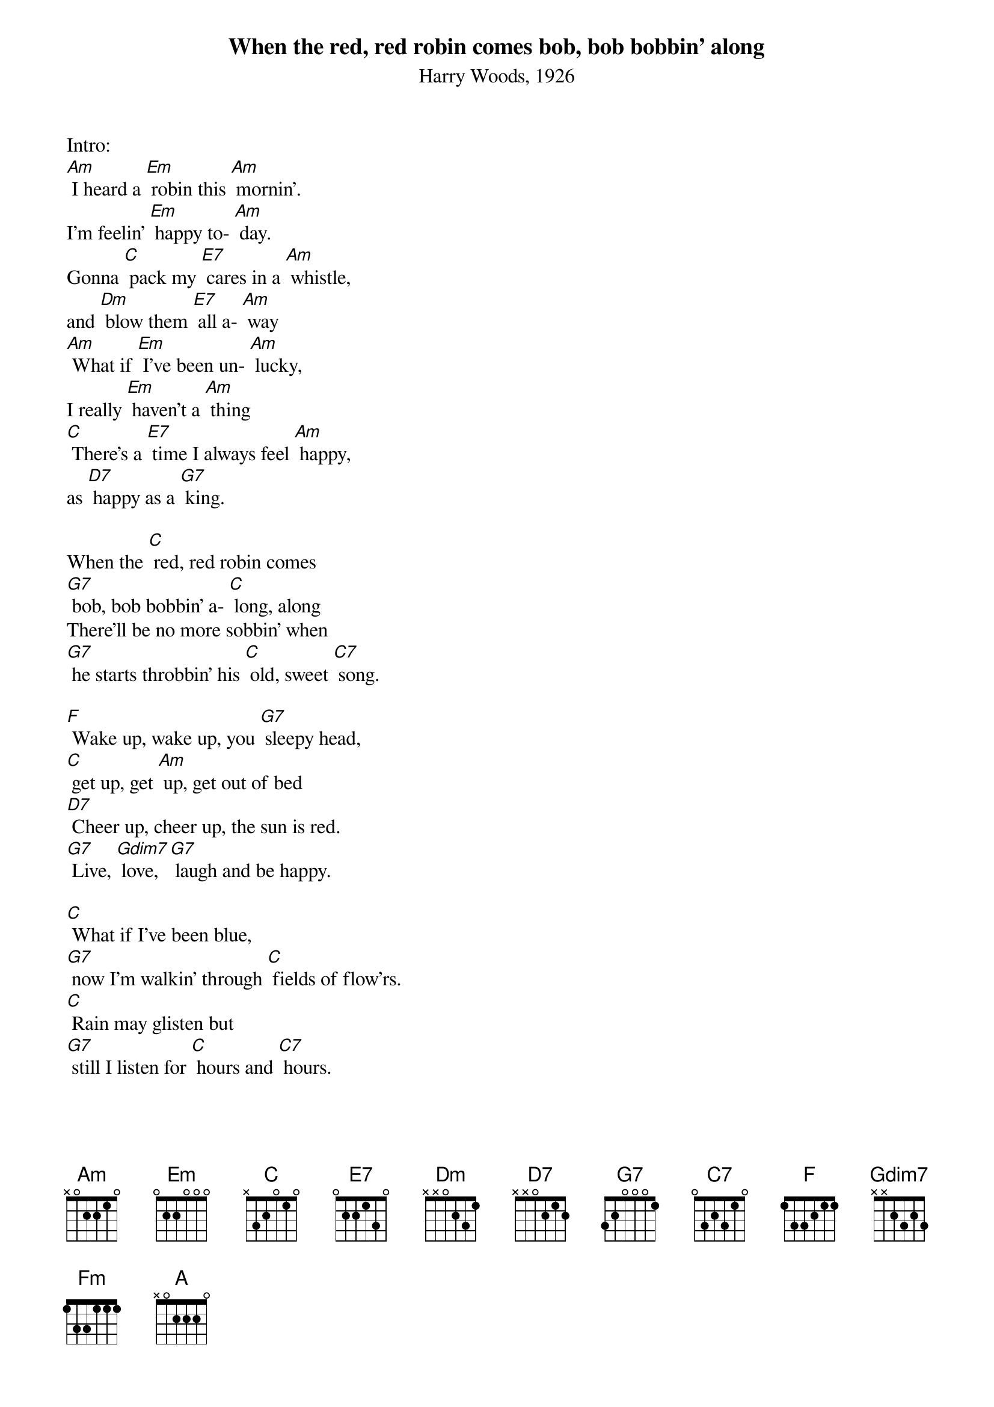 {t: When the red, red robin comes bob, bob bobbin' along}
{st: Harry Woods, 1926}

Intro:
[Am] I heard a [Em] robin this [Am] mornin'. 
I'm feelin' [Em] happy to- [Am] day.
Gonna [C] pack my [E7] cares in a [Am] whistle,
and [Dm] blow them [E7] all a- [Am] way
[Am] What if [Em] I've been un- [Am] lucky,
I really [Em] haven't a [Am] thing
[C] There's a [E7] time I always feel [Am] happy,
as [D7] happy as a [G7] king.

When the [C] red, red robin comes
[G7] bob, bob bobbin' a- [C] long, along
There'll be no more sobbin' when
[G7] he starts throbbin' his [C] old, sweet [C7] song.

[F] Wake up, wake up, you [G7] sleepy head,
[C] get up, get [Am] up, get out of bed
[D7] Cheer up, cheer up, the sun is red.
[G7] Live, [Gdim7] love, [G7] laugh and be happy.

[C] What if I've been blue,
[G7] now I'm walkin' through [C] fields of flow'rs.
[C] Rain may glisten but
[G7] still I listen for [C] hours and [C7] hours.

[F] I'm just a kid again, [Fm] doin' what I did again, [C] singing a [A] song.
When the [C] red, red, robin comes [F] bob, bob [G7] bobbin',
When the [C] red, red, robin comes [F] bob, bob [G7] bobbin',
When the [C] red, red, robin comes [F] bob, bob [G7] bobbin' a- [C] long. [F] [C] [C] [C]

Kazoo:
{textcolour: blue}
[C] What if I've been blue,
[G7] now I'm walkin' through [C] fields of flow'rs.
[C] Rain may glisten but
[G7] still I listen for [C] hours and [C7] hours.

[F] I'm just a kid again,
[Fm] doin' what I did again, [C] singing a [A] song.
When the [C] red, red, robin comes [F] bob, bob [G7] bobbin',
When the [C] red, red, robin comes [F] bob, bob [G7] bobbin',
When the [C] red, red, robin comes [F] bob, bob [G7] bobbin' a- [C] long. [F] [C] [C] [C]
{textcolour}

When the [C] red, red robin comes
[G7] bob, bob bobbin' a- [C] long, along
There'll be no more sobbin' when
[G7] he starts throbbin' his [C] old, sweet [C7] song.

[F] Wake up, wake up, you [G7] sleepy head,
[C] get up, get [Am] up, get out of bed
[D7] Cheer up, cheer up, the sun is red.
[G7] Live, [Gdim7] love, [G7] laugh and be happy.

Outro (kazoo):
{textcolour: blue}
[F] I'm just a kid again,
[Fm] doin' what I did again, [C] singing a [A] song.
When the [C] red, red, robin comes [F] bob, bob [G7] bobbin',
When the [C] red, red, robin comes [F] bob, bob [G7] bobbin',
When the [C] red, red, robin comes [F] bob, bob [G7] bobbin' a- [C] long. [F] [C] [C] [C]
{textcolour}

